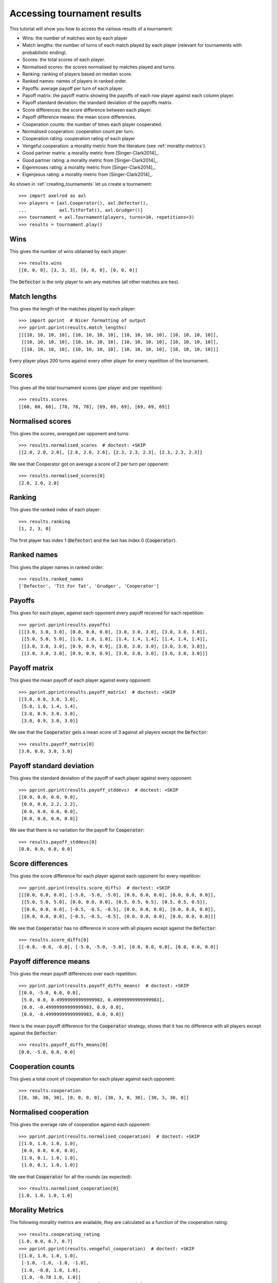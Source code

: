 .. _tournament-results:

Accessing tournament results
============================

This tutorial will show you how to access the various results of a tournament:

- Wins: the number of matches won by each player
- Match lengths: the number of turns of each match played by each player
  (relevant for tournaments with probabilistic ending).
- Scores: the total scores of each player.
- Normalised scores: the scores normalised by matches played and turns.
- Ranking: ranking of players based on median score.
- Ranked names: names of players in ranked order.
- Payoffs: average payoff per turn of each player.
- Payoff matrix: the payoff matrix showing the payoffs of each row player
  against each column player.
- Payoff standard deviation: the standard deviation of the payoffs matrix.
- Score differences: the score difference between each player.
- Payoff difference means: the mean score differences.
- Cooperation counts: the number of times each player cooperated.
- Normalised cooperation: cooperation count per turn.
- Cooperation rating: cooperation rating of each player
- Vengeful cooperation: a morality metric from the literature (see
  :ref:`morality-metrics`).
- Good partner matrix: a morality metric from [Singer-Clark2014]_.
- Good partner rating: a morality metric from [Singer-Clark2014]_.
- Eigenmoses rating: a morality metric from [Singer-Clark2014]_.
- Eigenjesus rating: a morality metric from [Singer-Clark2014]_.

As shown in :ref:`creating_tournaments` let us create a tournament::

    >>> import axelrod as axl
    >>> players = [axl.Cooperator(), axl.Defector(),
    ...            axl.TitForTat(), axl.Grudger()]
    >>> tournament = axl.Tournament(players, turns=10, repetitions=3)
    >>> results = tournament.play()

Wins
----

This gives the number of wins obtained by each player::

    >>> results.wins
    [[0, 0, 0], [3, 3, 3], [0, 0, 0], [0, 0, 0]]


The :code:`Defector` is the only player to win any matches (all other matches
are ties).

Match lengths
-------------

This gives the length of the matches played by each player::

    >>> import pprint  # Nicer formatting of output
    >>> pprint.pprint(results.match_lengths)
    [[[10, 10, 10, 10], [10, 10, 10, 10], [10, 10, 10, 10], [10, 10, 10, 10]],
     [[10, 10, 10, 10], [10, 10, 10, 10], [10, 10, 10, 10], [10, 10, 10, 10]],
     [[10, 10, 10, 10], [10, 10, 10, 10], [10, 10, 10, 10], [10, 10, 10, 10]]]

Every player plays 200 turns against every other player for every repetition of
the tournament.

Scores
------

This gives all the total tournament scores (per player and per repetition)::

    >>> results.scores
    [[60, 60, 60], [78, 78, 78], [69, 69, 69], [69, 69, 69]]

Normalised scores
-----------------

This gives the scores, averaged per opponent and turns::

    >>> results.normalised_scores  # doctest: +SKIP
    [[2.0, 2.0, 2.0], [2.6, 2.6, 2.6], [2.3, 2.3, 2.3], [2.3, 2.3, 2.3]]

We see that Cooperator got on average a score of 2 per turn per opponent::

    >>> results.normalised_scores[0]
    [2.0, 2.0, 2.0]

Ranking
-------

This gives the ranked index of each player::

    >>> results.ranking
    [1, 2, 3, 0]

The first player has index 1 (:code:`Defector`) and the last has index 0
(:code:`Cooperator`).

Ranked names
------------

This gives the player names in ranked order::

    >>> results.ranked_names
    ['Defector', 'Tit For Tat', 'Grudger', 'Cooperator']


Payoffs
-------

This gives for each player, against each opponent every payoff received for
each repetition::

    >>> pprint.pprint(results.payoffs)
    [[[3.0, 3.0, 3.0], [0.0, 0.0, 0.0], [3.0, 3.0, 3.0], [3.0, 3.0, 3.0]],
     [[5.0, 5.0, 5.0], [1.0, 1.0, 1.0], [1.4, 1.4, 1.4], [1.4, 1.4, 1.4]],
     [[3.0, 3.0, 3.0], [0.9, 0.9, 0.9], [3.0, 3.0, 3.0], [3.0, 3.0, 3.0]],
     [[3.0, 3.0, 3.0], [0.9, 0.9, 0.9], [3.0, 3.0, 3.0], [3.0, 3.0, 3.0]]]


Payoff matrix
-------------

This gives the mean payoff of each player against every opponent::

    >>> pprint.pprint(results.payoff_matrix)  # doctest: +SKIP
    [[3.0, 0.0, 3.0, 3.0],
     [5.0, 1.0, 1.4, 1.4],
     [3.0, 0.9, 3.0, 3.0],
     [3.0, 0.9, 3.0, 3.0]]

We see that the :code:`Cooperator` gets a mean score of 3 against all players
except the :code:`Defector`::

    >>> results.payoff_matrix[0]
    [3.0, 0.0, 3.0, 3.0]

Payoff standard deviation
-------------------------

This gives the standard deviation of the payoff of each player against
every opponent::

    >>> pprint.pprint(results.payoff_stddevs)  # doctest: +SKIP
    [[0.0, 0.0, 0.0, 0.0],
     [0.0, 0.0, 2.2, 2.2],
     [0.0, 0.0, 0.0, 0.0],
     [0.0, 0.0, 0.0, 0.0]]

We see that there is no variation for the payoff for :code:`Cooperator`::

    >>> results.payoff_stddevs[0]
    [0.0, 0.0, 0.0, 0.0]

Score differences
-----------------

This gives the score difference for each player against each opponent for every
repetition::

    >>> pprint.pprint(results.score_diffs)  # doctest: +SKIP
    [[[0.0, 0.0, 0.0], [-5.0, -5.0, -5.0], [0.0, 0.0, 0.0], [0.0, 0.0, 0.0]],
     [[5.0, 5.0, 5.0], [0.0, 0.0, 0.0], [0.5, 0.5, 0.5], [0.5, 0.5, 0.5]],
     [[0.0, 0.0, 0.0], [-0.5, -0.5, -0.5], [0.0, 0.0, 0.0], [0.0, 0.0, 0.0]],
     [[0.0, 0.0, 0.0], [-0.5, -0.5, -0.5], [0.0, 0.0, 0.0], [0.0, 0.0, 0.0]]]

We see that :code:`Cooperator` has no difference in score with all players
except against the :code:`Defector`::

    >>> results.score_diffs[0]
    [[-0.0, -0.0, -0.0], [-5.0, -5.0, -5.0], [0.0, 0.0, 0.0], [0.0, 0.0, 0.0]]

Payoff difference means
-----------------------

This gives the mean payoff differences over each repetition::

    >>> pprint.pprint(results.payoff_diffs_means)  # doctest: +SKIP
    [[0.0, -5.0, 0.0, 0.0],
     [5.0, 0.0, 0.49999999999999983, 0.49999999999999983],
     [0.0, -0.49999999999999983, 0.0, 0.0],
     [0.0, -0.49999999999999983, 0.0, 0.0]]

Here is the mean payoff difference for the :code:`Cooperator` strategy, shows
that it has no difference with all players except against the
:code:`Defector`::

    >>> results.payoff_diffs_means[0]
    [0.0, -5.0, 0.0, 0.0]

Cooperation counts
------------------

This gives a total count of cooperation for each player against each opponent::

    >>> results.cooperation
    [[0, 30, 30, 30], [0, 0, 0, 0], [30, 3, 0, 30], [30, 3, 30, 0]]

Normalised cooperation
----------------------

This gives the average rate of cooperation against each opponent::

    >>> pprint.pprint(results.normalised_cooperation)  # doctest: +SKIP
    [[1.0, 1.0, 1.0, 1.0],
     [0.0, 0.0, 0.0, 0.0],
     [1.0, 0.1, 1.0, 1.0],
     [1.0, 0.1, 1.0, 1.0]]

We see that :code:`Cooperator` for all the rounds (as expected)::

    >>> results.normalised_cooperation[0]
    [1.0, 1.0, 1.0, 1.0]

Morality Metrics
----------------

The following morality metrics are available, they are calculated as a function
of the cooperation rating::

    >>> results.cooperating_rating
    [1.0, 0.0, 0.7, 0.7]
    >>> pprint.pprint(results.vengeful_cooperation)  # doctest: +SKIP
    [[1.0, 1.0, 1.0, 1.0],
     [-1.0, -1.0, -1.0, -1.0],
     [1.0, -0.8, 1.0, 1.0],
     [1.0, -0.78 1.0, 1.0]]
    >>> pprint.pprint(results.good_partner_matrix)
    [[0, 3, 3, 3], [0, 0, 0, 0], [3, 3, 0, 3], [3, 3, 3, 0]]
    >>> pprint.pprint(results.good_partner_rating)
    [1.0, 0.0, 1.0, 1.0]
    >>> results.eigenmoses_rating
    [0.37..., -0.37..., 0.59..., 0.59...]
    >>> results.eigenjesus_rating
    [0.57..., 0.0, 0.57..., 0.57...]

For more information about these see :ref:`morality-metrics`.
